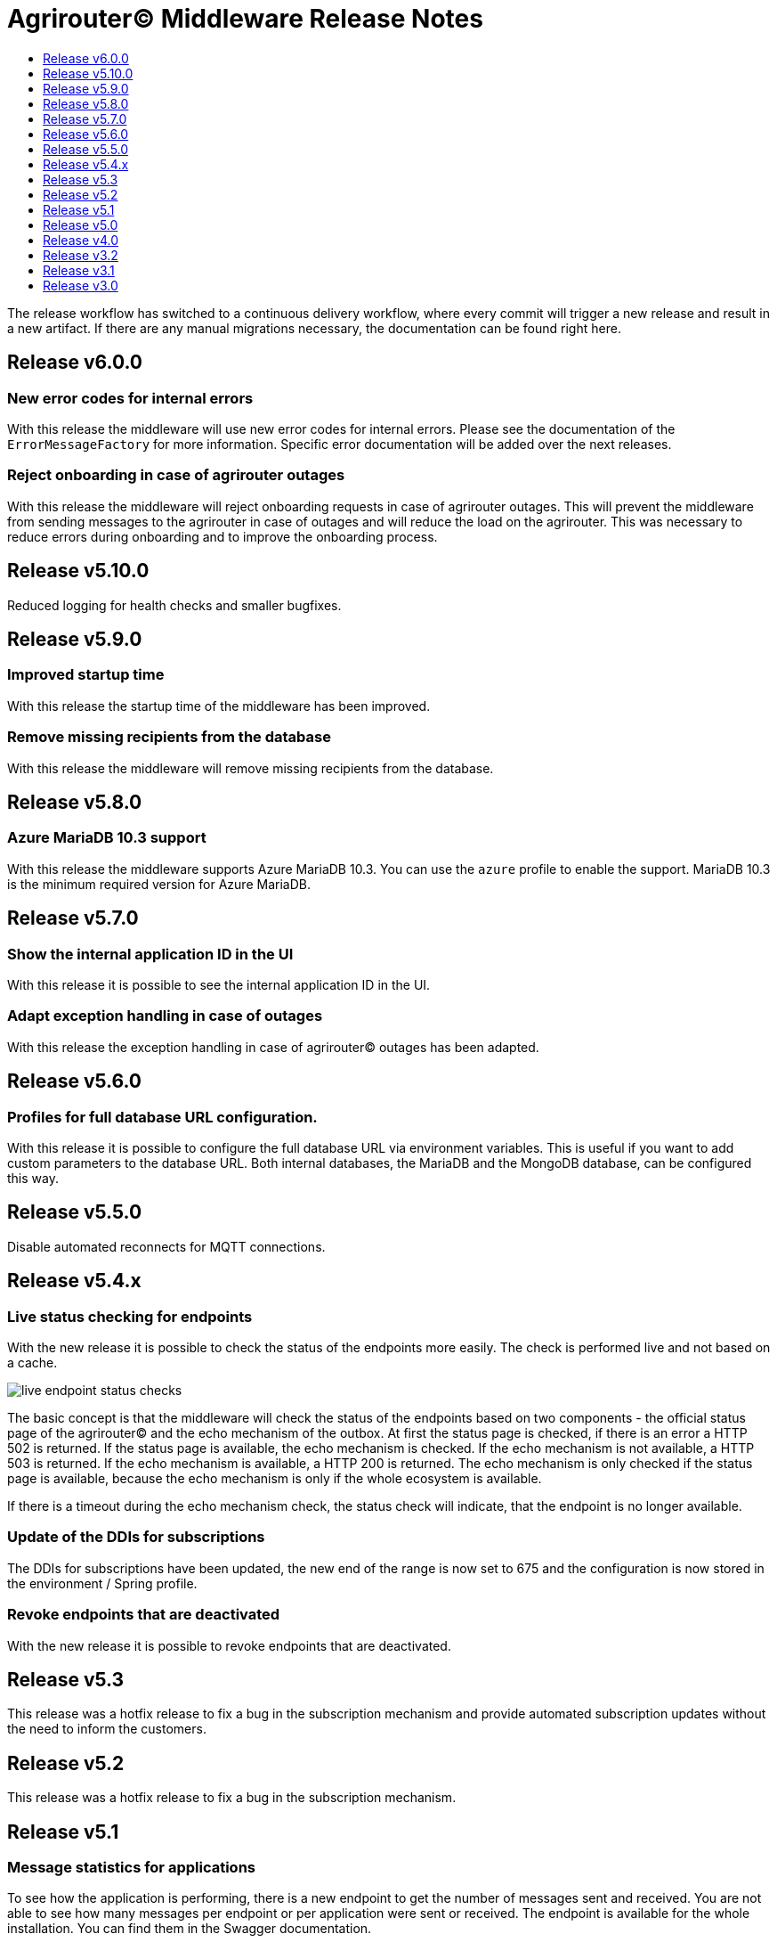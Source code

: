 = Agrirouter© Middleware Release Notes
:imagesdir: assets/img
:toc:
:toc-title:
:toclevels: 1

The release workflow has switched to a continuous delivery workflow, where every commit will trigger a new release and result in a new artifact.
If there are any manual migrations necessary, the documentation can be found right here.

== Release v6.0.0

=== New error codes for internal errors

With this release the middleware will use new error codes for internal errors.
Please see the documentation of the `ErrorMessageFactory` for more information.
Specific error documentation will be added over the next releases.

=== Reject onboarding in case of agrirouter outages

With this release the middleware will reject onboarding requests in case of agrirouter outages.
This will prevent the middleware from sending messages to the agrirouter in case of outages and will reduce the load on the agrirouter.
This was necessary to reduce errors during onboarding and to improve the onboarding process.

== Release v5.10.0

Reduced logging for health checks and smaller bugfixes.

== Release v5.9.0

=== Improved startup time

With this release the startup time of the middleware has been improved.

=== Remove missing recipients from the database

With this release the middleware will remove missing recipients from the database.

== Release v5.8.0

=== Azure MariaDB 10.3 support

With this release the middleware supports Azure MariaDB 10.3. You can use the `azure` profile to enable the support.
MariaDB 10.3 is the minimum required version for Azure MariaDB.

== Release v5.7.0

=== Show the internal application ID in the UI

With this release it is possible to see the internal application ID in the UI.

=== Adapt exception handling in case of outages

With this release the exception handling in case of agrirouter© outages has been adapted.

== Release v5.6.0

=== Profiles for full database URL configuration.

With this release it is possible to configure the full database URL via environment variables.
This is useful if you want to add custom parameters to the database URL.
Both internal databases, the MariaDB and the MongoDB database, can be configured this way.

== Release v5.5.0

Disable automated reconnects for MQTT connections.

== Release v5.4.x

=== Live status checking for endpoints

With the new release it is possible to check the status of the endpoints more easily.
The check is performed live and not based on a cache.

image::documentation/release_5_4/live_status_for_endpoints.png[live endpoint status checks,role="left]

The basic concept is that the middleware will check the status of the endpoints based on two components - the official status page of the agrirouter© and the echo mechanism of the outbox.
At first the status page is checked, if there is an error a HTTP 502 is returned.
If the status page is available, the echo mechanism is checked.
If the echo mechanism is not available, a HTTP 503 is returned.
If the echo mechanism is available, a HTTP 200 is returned.
The echo mechanism is only checked if the status page is available, because the echo mechanism is only if the whole ecosystem is available.

If there is a timeout during the echo mechanism check, the status check will indicate, that the endpoint is no longer available.

=== Update of the DDIs for subscriptions

The DDIs for subscriptions have been updated, the new end of the range is now set to 675 and the configuration is now stored in the environment / Spring profile.

=== Revoke endpoints that are deactivated

With the new release it is possible to revoke endpoints that are deactivated.

== Release v5.3

This release was a hotfix release to fix a bug in the subscription mechanism and provide automated subscription updates without the need to inform the customers.

== Release v5.2

This release was a hotfix release to fix a bug in the subscription mechanism.

== Release v5.1

=== Message statistics for applications

To see how the application is performing, there is a new endpoint to get the number of messages sent and received.
You are not able to see how many messages per endpoint or per application were sent or received.
The endpoint is available for the whole installation.
You can find them in the Swagger documentation.

image::documentation/release_5_1/message_statistics.png[new message statistics endpoint,role="left]

=== Delete messages (and all the chunks)

With the new release it is possible to delete a single message and all of the chunks the message brought with it.
The endpoint is available for the whole installation.
You can find them in the Swagger documentation.

image::documentation/release_5_1/delete_message.png[new delete message endpoint,role="left]

=== Add endpoint and caching for business events

There is a new endpoint for business events that occurred within the middleware.
Each of the business events in the middleware is cached and can be received using the endpoint.
The endpoint is available for the whole installation.
You can find them in the Swagger documentation.

image::documentation/release_5_1/business_events.png[new business events endpoint,role="left]

=== Update message recipient checking

The former recipient checking was based on a 30 minute interval.
The default interval was decreased to a 15 minute interval.
The interval can be set via system property.
You can define the `app.scheduled.recipient-query` within your custom set of Spring properties, there is no environment variable to set the recipient check interval.
The default value is 15 minutes.
The endpoint is available for the whole installation.
You can find them in the Swagger documentation.

=== Additional controller for general information

With this release, there is an additional controller, which can be used to check the version of the middleware.

image::documentation/release_5_1/info_controller.png[new info endpoint,role="left]

== Release v5.0

=== Agrirouter© status integration

With the new release the current status of the agrirouter© is integrated into the whole business process.
The status blocks message sending, scheduled checks and status updates in case the agrirouter© is not available.
The status is checked every 5 minutes and will be hold within the cache to avoid constant calls to the agrirouter© status page.
This allows to reduce the load on the agrirouter© in case the system has some problems.

=== Persistent message cache in case of failure

The new version is able to cache messages in case of failure.
We added MicroStream as a dependency to the middleware.
The cache is stored in a file on the server, and you are able to set the path via system property.
You can either define the `app.cache.message-cache.data-directory` within your custom set of Spring properties or set the environment variable `MESSAGE_CACHE_DATA_DIRECTORY`.
A valid path is required to enable the cache.
You could - for example - use something like `/opt/application/.message-cache` to set the location of the cache.

=== Batch size for resending messages

With the new release the messages within the cache are send in batches.
The size of the batch can be set via system property.
You can define the `app.cache.message-cache.batch-size` within your custom set of Spring properties, there is no environment variable to set the batch size.
The default value is 100.

=== No more TTL for the cache

The cache is now persistent and will not be cleared after a certain time.

=== Adaption of the keep alive interval

Since the agrirouter© was not happy with the former keep alive interval, we had to adapt it.
The new value is 60 seconds.

=== New endpoints for statistic purpose

The new version comes with new endpoints to get the number of messages sent and received.
The endpoints are available for the whole installation.
You can find them in the Swagger documentation.

image::documentation/release_5_0/mqtt_statistics.png[new statistics endpoint,role="left]

== Release v4.0

With this release there are breaking changes, so please note the following migration guide.

=== Former `applicationId` is now `internalApplicationId`

With https://github.com/agrirouter-middleware/agrirouter-middleware/pull/167[PR 167] the naming was updated.
The name `applicationId` has been misleading, and therefore it has been changed.
The new name is `internalApplicationId`.

image::documentation/release_4_0/former_internal_application_id.png[new usage of the internal application id,role="left]

=== Former `privateKey` and `publicKey` are now `base64EncodedPrivateKey` and `base64EncodedPublicKey`

Since the parameter names did not reflect the actual content, they have been changed.
The new names are `base64EncodedPrivateKey` and `base64EncodedPublicKey` for application registration.
The format is still the same, just the name has been changed.

image::documentation/release_4_0/changed_names_for_private_and_public_key.png[new parameter names for application registration,role="left]

=== Technical message types are now shown in the application details

This is no breaking change, but a new feature.
The technical message types are now shown in the application details.
This is useful for debugging and monitoring.
You can find them either in the response of the application details or in the internal status page.

image::documentation/release_4_0/tmts_in_the_request.png[technical message types,role="left]

image::documentation/release_4_0/tmts_in_internal_status_page.png[technical message types,role="left]

=== Additional features in the internal status page

There are several new features in the internal status page.
You can clear error several status messages / error messages and see the pending delivery tokens for the endpoints.

image::documentation/release_4_0/clear_error_messages.png[clear error messages,role="left]

=== Public Postman collection

With the new release there comes a handy Postman collection for the agrirouter© middleware.
You find the link right in the documentation.

=== New endpoints for the maintenance mode

The maintenance mode has a new endpoint to reset the password for a tenant.
Please handle with care and only use them if you know what you are doing.
Since the maintenance endpoints are available without any authentication, you should only expose them to internal networks.

image::documentation/release_4_0/reset_password_for_tenant.png[new maintenance endpoint,role="left]

== Release v3.2

No need for special documentation, no breaking or important changes.
Just bugfixes.

== Release v3.1

There are no breaking changes in this release (as the version indicates already).
Although there are some new features for efficiency and performance.

=== Internal status page

With the release 3.1 you can now access the internal status page of the agrirouter© middleware.
You can find all your applications and their belonging endpoints there.
Each of the endpoints has a detailed dashboard, where you can see the current status of the endpoint and the last messages that have been sent or received.
Errors are also displayed there.

image::documentation/release_3_1/endpoint_overview.png[endpoint overview,role="left]

As you can see, there are small icons indicating the current status.
You are able to hover over them and see the details of the status.

image::documentation/release_3_1/endpoint_status_details.png[endpoint status details,role="left]

Each of the endpoints has a dedicated dashboard showing common errors, warnings, virtual endpoints and much more.
The sections are only displayed if there is any data to show.

image::documentation/release_3_1/endpoint_dashboard.png[endpoint dashboard,role="left]

=== New endpoints for the maintenance mode

The maintenance mode has some new endpoints to reset the state of an endpoint, remove an endpoint completely or to remove the whole application.
Please handle with care and only use them if you know what you are doing.
Since the maintenance endpoints are available without any authentication, you should only expose them to internal networks.

image::documentation/release_3_1/new_maintenance_endpoints.png[new maintenance endpoints,role="left]

== Release v3.0

There are some breaking changes in release 3.0 and therefore the documentation has been updated.

=== Status codes

With https://github.com/agrirouter-middleware/agrirouter-middleware/pull/87[PR 87] there was a change in the way the HTTP status codes are handled.
The response does not contain a real HTTP status code and no longer the literal.
Please see the Swagger documentation for more information.

=== Searching for time logs

With https://github.com/agrirouter-middleware/agrirouter-middleware/pull/89[PR 89] there was a change regarding the search of time logs.
The search is now based on the timestamp of the message and searching for an ID is not supported anymore.

The former search query did look like this:

image::documentation/release_3_0/old_search_for_timelogs.png[search for time logs,role="left"]

The new search query looks like this:

image::documentation/release_3_0/new_search_for_timelogs.png[search for time logs,role="left"]

=== Monitoring endpoints

With https://github.com/agrirouter-middleware/agrirouter-middleware/pull/103[PR 103] the monitoring for endpoints has been changed.
This is the main reason why this release is a breaking change.
If you did not include the monitoring in any of your tools you can now ignore the rest of this section.

The endpoint "status" has been modified and was replaced by several, more detailed endpoints to lower the amount of data transferred during the monitoring.
The common endpoint "status" is still available, but some details where cut out and moved to specific endpoints.
Please see the updated Swagger documentation for details.

The former endpoint status did look like this:

image::documentation/release_3_0/old_endpoint_status.png[old endpoint status,role="left]

The new endpoint status looks like this:

image::documentation/release_3_0/new_endpoint_status.png[new endpoint status,role="left]